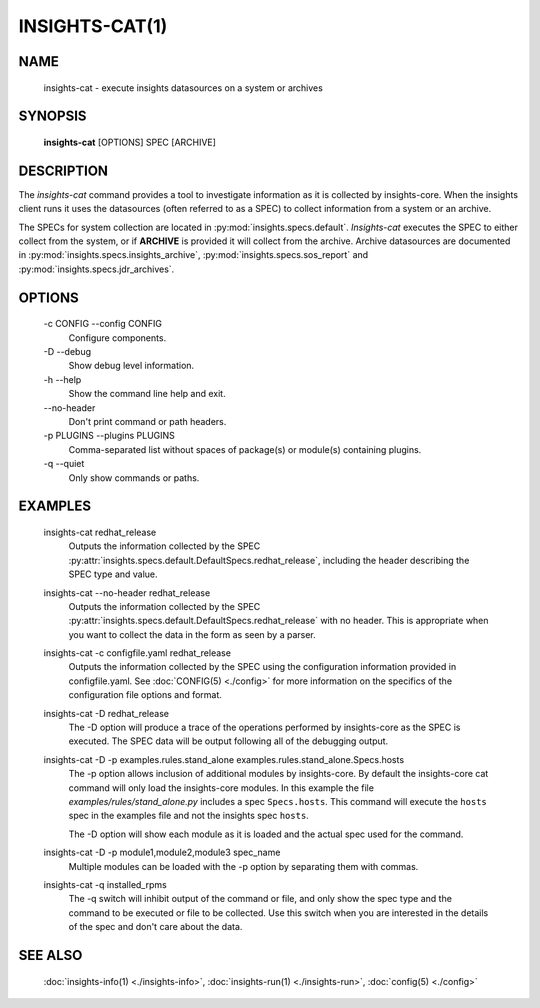 ###############
INSIGHTS-CAT(1)
###############

NAME
====

    insights-cat - execute insights datasources on a system or archives

SYNOPSIS
========

    **insights-cat** [OPTIONS] SPEC [ARCHIVE]

DESCRIPTION
===========

The *insights-cat* command provides a tool to investigate information as it is
collected by insights-core.  When the insights client runs it uses the datasources
(often referred to as a SPEC) to collect information from a system or an archive.

The SPECs for system collection are located in
:py:mod:`insights.specs.default`.  *Insights-cat* executes
the SPEC to either collect from the system, or if **ARCHIVE**
is provided it will collect from the archive.  Archive datasources are documented
in :py:mod:`insights.specs.insights_archive`,
:py:mod:`insights.specs.sos_report` and :py:mod:`insights.specs.jdr_archives`.

OPTIONS
=======

    -c CONFIG --config CONFIG
        Configure components.

    -D --debug
        Show debug level information.

    -h --help
        Show the command line help and exit.

    \-\-no-header
        Don't print command or path headers.

    -p PLUGINS --plugins PLUGINS
        Comma-separated list without spaces of package(s) or module(s) containing plugins.

    -q --quiet
        Only show commands or paths.

EXAMPLES
========

    insights-cat redhat_release
        Outputs the information collected by the SPEC
        :py:attr:`insights.specs.default.DefaultSpecs.redhat_release`, including the header
        describing the SPEC type and value.

    insights-cat --no-header redhat_release
        Outputs the information collected by the SPEC
        :py:attr:`insights.specs.default.DefaultSpecs.redhat_release` with no header.  This
        is appropriate when you want to collect the data in the form as seen by a parser.

    insights-cat -c configfile.yaml redhat_release
        Outputs the information collected by the SPEC using the configuration information
        provided in configfile.yaml.  See :doc:`CONFIG(5) <./config>` for more information
        on the specifics of the configuration file options and format.

    insights-cat -D redhat_release
        The -D option will produce a trace of the operations performed by insights-core as
        the SPEC is executed.  The SPEC data will be output following all of the debugging
        output.

    insights-cat -D -p examples.rules.stand_alone examples.rules.stand_alone.Specs.hosts
        The -p option allows inclusion of additional modules by insights-core.  By default
        the insights-core cat command will only load the insights-core modules.  In this
        example the file *examples/rules/stand_alone.py* includes a spec ``Specs.hosts``.
        This command will execute the ``hosts`` spec in the examples file and not the
        insights spec ``hosts``.

        The -D option will show each module as it is loaded and the actual spec used for
        the command.

    insights-cat -D -p module1,module2,module3 spec_name
        Multiple modules can be loaded with the -p option by separating them with commas.

    insights-cat -q installed_rpms
        The -q switch will inhibit output of the command or file, and only show the spec
        type and the command to be executed or file to be collected.  Use this switch when
        you are interested in the details of the spec and don't care about the data.

SEE ALSO
========

    :doc:`insights-info(1) <./insights-info>`, :doc:`insights-run(1) <./insights-run>`, :doc:`config(5) <./config>`
